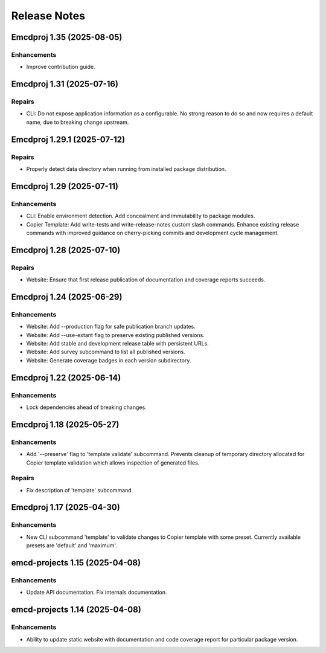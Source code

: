 .. vim: set fileencoding=utf-8:
.. -*- coding: utf-8 -*-
.. +--------------------------------------------------------------------------+
   |                                                                          |
   | Licensed under the Apache License, Version 2.0 (the "License");          |
   | you may not use this file except in compliance with the License.         |
   | You may obtain a copy of the License at                                  |
   |                                                                          |
   |     http://www.apache.org/licenses/LICENSE-2.0                           |
   |                                                                          |
   | Unless required by applicable law or agreed to in writing, software      |
   | distributed under the License is distributed on an "AS IS" BASIS,        |
   | WITHOUT WARRANTIES OR CONDITIONS OF ANY KIND, either express or implied. |
   | See the License for the specific language governing permissions and      |
   | limitations under the License.                                           |
   |                                                                          |
   +--------------------------------------------------------------------------+


*******************************************************************************
Release Notes
*******************************************************************************

.. towncrier release notes start

Emcdproj 1.35 (2025-08-05)
==========================

Enhancements
------------

- Improve contribution guide.


Emcdproj 1.31 (2025-07-16)
==========================

Repairs
-------

- CLI: Do not expose application information as a configurable. No strong reason
  to do so and now requires a default name, due to breaking change upstream.


Emcdproj 1.29.1 (2025-07-12)
============================

Repairs
-------

- Properly detect data directory when running from installed package
  distribution.


Emcdproj 1.29 (2025-07-11)
==========================

Enhancements
------------

- CLI: Enable environment detection. Add concealment and immutability to package modules.
- Copier Template: Add write-tests and write-release-notes custom slash commands. Enhance existing release commands with improved guidance on cherry-picking commits and development cycle management.


Emcdproj 1.28 (2025-07-10)
==========================

Repairs
-------

- Website: Ensure that first release publication of documentation and coverage
  reports succeeds.


Emcdproj 1.24 (2025-06-29)
==========================

Enhancements
------------

- Website: Add --production flag for safe publication branch updates.
- Website: Add --use-extant flag to preserve existing published versions.
- Website: Add stable and development release table with persistent URLs.
- Website: Add survey subcommand to list all published versions.
- Website: Generate coverage badges in each version subdirectory.


Emcdproj 1.22 (2025-06-14)
==========================

Enhancements
------------

- Lock dependencies ahead of breaking changes.


Emcdproj 1.18 (2025-05-27)
==========================

Enhancements
------------

- Add '--preserve' flag to 'template validate' subcommand. Prevents cleanup of
  temporary directory allocated for Copier template validation which allows
  inspection of generated files.


Repairs
-------

- Fix description of 'template' subcommand.


Emcdproj 1.17 (2025-04-30)
==========================

Enhancements
------------

- New CLI subcommand 'template' to validate changes to Copier template with some
  preset. Currently available presets are 'default' and 'maximum'.


emcd-projects 1.15 (2025-04-08)
===============================

Enhancements
------------

- Update API documentation. Fix internals documentation.


emcd-projects 1.14 (2025-04-08)
===============================

Enhancements
------------

- Ability to update static website with documentation and code coverage report
  for particular package version.

